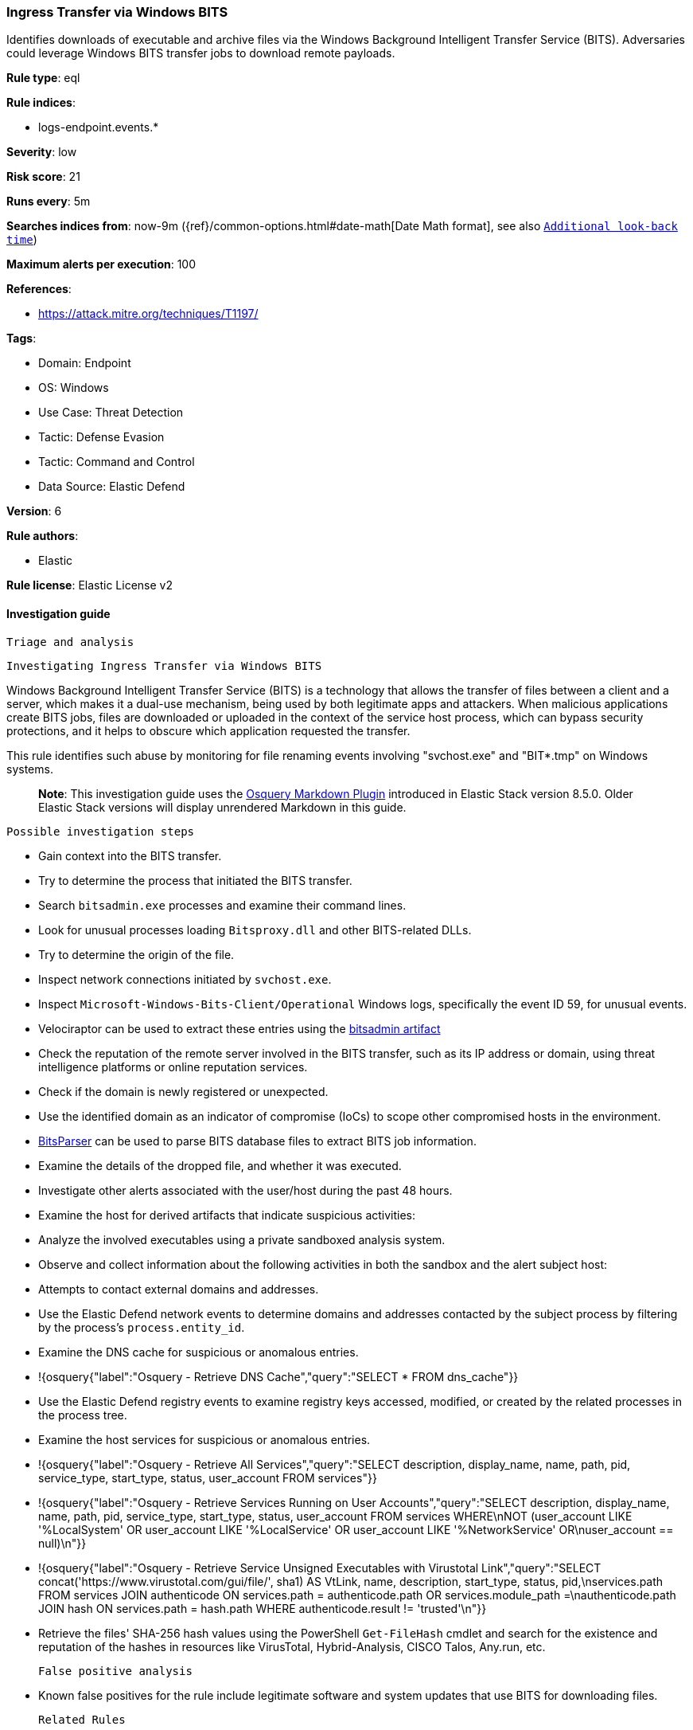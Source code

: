 [[ingress-transfer-via-windows-bits]]
=== Ingress Transfer via Windows BITS

Identifies downloads of executable and archive files via the Windows Background Intelligent Transfer Service (BITS). Adversaries could leverage Windows BITS transfer jobs to download remote payloads.

*Rule type*: eql

*Rule indices*: 

* logs-endpoint.events.*

*Severity*: low

*Risk score*: 21

*Runs every*: 5m

*Searches indices from*: now-9m ({ref}/common-options.html#date-math[Date Math format], see also <<rule-schedule, `Additional look-back time`>>)

*Maximum alerts per execution*: 100

*References*: 

* https://attack.mitre.org/techniques/T1197/

*Tags*: 

* Domain: Endpoint
* OS: Windows
* Use Case: Threat Detection
* Tactic: Defense Evasion
* Tactic: Command and Control
* Data Source: Elastic Defend

*Version*: 6

*Rule authors*: 

* Elastic

*Rule license*: Elastic License v2


==== Investigation guide


 Triage and analysis

 Investigating Ingress Transfer via Windows BITS

Windows Background Intelligent Transfer Service (BITS) is a technology that allows the transfer of files between a client and a server, which makes it a dual-use mechanism, being used by both legitimate apps and attackers. When malicious applications create BITS jobs, files are downloaded or uploaded in the context of the service host process, which can bypass security protections, and it helps to obscure which application requested the transfer.

This rule identifies such abuse by monitoring for file renaming events involving "svchost.exe" and "BIT*.tmp" on Windows systems.

> **Note**:
> This investigation guide uses the https://www.elastic.co/guide/en/security/master/invest-guide-run-osquery.html[Osquery Markdown Plugin] introduced in Elastic Stack version 8.5.0. Older Elastic Stack versions will display unrendered Markdown in this guide.

 Possible investigation steps

- Gain context into the BITS transfer.
  - Try to determine the process that initiated the BITS transfer.
    - Search `bitsadmin.exe` processes and examine their command lines.
    - Look for unusual processes loading `Bitsproxy.dll` and other BITS-related DLLs.
  - Try to determine the origin of the file.
    - Inspect network connections initiated by `svchost.exe`.
    - Inspect `Microsoft-Windows-Bits-Client/Operational` Windows logs, specifically the event ID 59, for unusual events.
      - Velociraptor can be used to extract these entries using the https://docs.velociraptor.app/exchange/artifacts/pages/bitsadmin/[bitsadmin artifact]
    - Check the reputation of the remote server involved in the BITS transfer, such as its IP address or domain, using threat intelligence platforms or online reputation services.
    - Check if the domain is newly registered or unexpected.
    - Use the identified domain as an indicator of compromise (IoCs) to scope other compromised hosts in the environment.
  - https://github.com/fireeye/BitsParser[BitsParser] can be used to parse BITS database files to extract BITS job information.
- Examine the details of the dropped file, and whether it was executed.
- Investigate other alerts associated with the user/host during the past 48 hours.
- Examine the host for derived artifacts that indicate suspicious activities:
  - Analyze the involved executables using a private sandboxed analysis system.
  - Observe and collect information about the following activities in both the sandbox and the alert subject host:
    - Attempts to contact external domains and addresses.
      - Use the Elastic Defend network events to determine domains and addresses contacted by the subject process by filtering by the process's `process.entity_id`.
      - Examine the DNS cache for suspicious or anomalous entries.
        - !{osquery{"label":"Osquery - Retrieve DNS Cache","query":"SELECT * FROM dns_cache"}}
    - Use the Elastic Defend registry events to examine registry keys accessed, modified, or created by the related processes in the process tree.
    - Examine the host services for suspicious or anomalous entries.
      - !{osquery{"label":"Osquery - Retrieve All Services","query":"SELECT description, display_name, name, path, pid, service_type, start_type, status, user_account FROM services"}}
      - !{osquery{"label":"Osquery - Retrieve Services Running on User Accounts","query":"SELECT description, display_name, name, path, pid, service_type, start_type, status, user_account FROM services WHERE\nNOT (user_account LIKE '%LocalSystem' OR user_account LIKE '%LocalService' OR user_account LIKE '%NetworkService' OR\nuser_account == null)\n"}}
      - !{osquery{"label":"Osquery - Retrieve Service Unsigned Executables with Virustotal Link","query":"SELECT concat('https://www.virustotal.com/gui/file/', sha1) AS VtLink, name, description, start_type, status, pid,\nservices.path FROM services JOIN authenticode ON services.path = authenticode.path OR services.module_path =\nauthenticode.path JOIN hash ON services.path = hash.path WHERE authenticode.result != 'trusted'\n"}}
  - Retrieve the files' SHA-256 hash values using the PowerShell `Get-FileHash` cmdlet and search for the existence and reputation of the hashes in resources like VirusTotal, Hybrid-Analysis, CISCO Talos, Any.run, etc.


 False positive analysis

- Known false positives for the rule include legitimate software and system updates that use BITS for downloading files.

 Related Rules

- Persistence via BITS Job Notify Cmdline - c3b915e0-22f3-4bf7-991d-b643513c722f
- Unsigned BITS Service Client Process - 9a3884d0-282d-45ea-86ce-b9c81100f026
- Bitsadmin Activity - 8eec4df1-4b4b-4502-b6c3-c788714604c9

 Response and Remediation

- Initiate the incident response process based on the outcome of the triage.
  - If malicious activity is confirmed, perform a broader investigation to identify the scope of the compromise and determine the appropriate remediation steps.
- Isolate the involved hosts to prevent further post-compromise behavior.
- If the triage identified malware, search the environment for additional compromised hosts.
  - Implement temporary network rules, procedures, and segmentation to contain the malware.
  - Stop suspicious processes.
  - Immediately block the identified indicators of compromise (IoCs).
  - Inspect the affected systems for additional malware backdoors like reverse shells, reverse proxies, or droppers that attackers could use to reinfect the system.
- Remove and block malicious artifacts identified during triage.
- Restore the affected system to its operational state by applying any necessary patches, updates, or configuration changes.
- Investigate credential exposure on systems compromised or used by the attacker to ensure all compromised accounts are identified. Reset passwords for these accounts and other potentially compromised credentials, such as email, business systems, and web services.
- Run a full antimalware scan. This may reveal additional artifacts left in the system, persistence mechanisms, and malware components.
- Determine the initial vector abused by the attacker and take action to prevent reinfection through the same vector.
- Using the incident response data, update logging and audit policies to improve the mean time to detect (MTTD) and the mean time to respond (MTTR).


==== Rule query


[source, js]
----------------------------------
file where host.os.type == "windows" and event.action == "rename" and
  process.name : "svchost.exe" and file.Ext.original.name : "BIT*.tmp" and 
  (file.extension : ("exe", "zip", "rar", "bat", "dll", "ps1", "vbs", "wsh", "js", "vbe", "pif", "scr", "cmd", "cpl") or
   file.Ext.header_bytes : "4d5a*") and 
 
  /* noisy paths, for hunting purposes you can use the same query without the following exclusions */
  not file.path : ("?:\\Program Files\\*", "?:\\Program Files (x86)\\*", "?:\\Windows\\*", "?:\\ProgramData\\*\\*") and 
 
  /* lot of third party SW use BITS to download executables with a long file name */
  not length(file.name) > 30 and
  not file.path : (
        "?:\\Users\\*\\AppData\\Local\\Temp*\\wct*.tmp",
        "?:\\Users\\*\\AppData\\Local\\Adobe\\ARM\\*\\RdrServicesUpdater*.exe",
        "?:\\Users\\*\\AppData\\Local\\Adobe\\ARM\\*\\AcroServicesUpdater2_x64.exe",
        "?:\\Users\\*\\AppData\\Local\\Docker Desktop Installer\\update-*.exe"
  )

----------------------------------

*Framework*: MITRE ATT&CK^TM^

* Tactic:
** Name: Command and Control
** ID: TA0011
** Reference URL: https://attack.mitre.org/tactics/TA0011/
* Technique:
** Name: Ingress Tool Transfer
** ID: T1105
** Reference URL: https://attack.mitre.org/techniques/T1105/
* Tactic:
** Name: Defense Evasion
** ID: TA0005
** Reference URL: https://attack.mitre.org/tactics/TA0005/
* Technique:
** Name: BITS Jobs
** ID: T1197
** Reference URL: https://attack.mitre.org/techniques/T1197/
